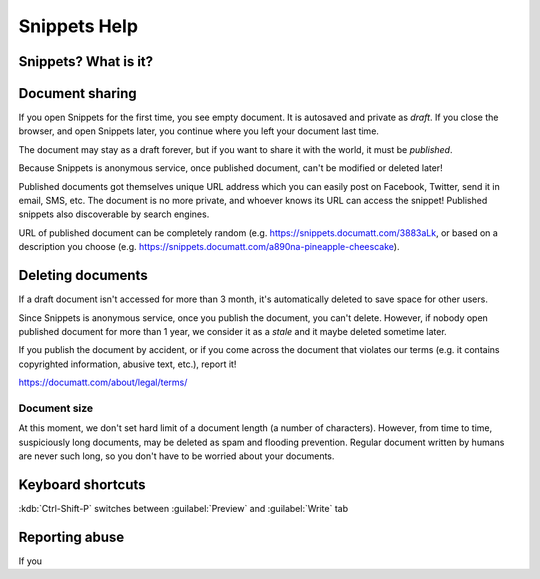 #############
Snippets Help
#############

.. section-autonumbering::

*********************
Snippets? What is it?
*********************

****************
Document sharing
****************

If you open Snippets for the first time, you see empty document. It is autosaved and private as *draft*. If you close the browser, and open Snippets later, you continue where you left your document last time.

The document may stay as a draft forever, but if you want to share it with the world, it must be *published*.

Because Snippets is anonymous service, once published document, can't be modified or deleted later!

Published documents got themselves unique URL address which you can easily post on Facebook, Twitter, send it in email, SMS, etc. The document is no more private, and whoever knows its URL can access the snippet! Published snippets also discoverable by search engines.

URL of published document can be completely random (e.g. https://snippets.documatt.com/3883aLk, or based on a description you choose (e.g. https://snippets.documatt.com/a890na-pineapple-cheescake).

******************
Deleting documents
******************

If a draft document isn't accessed for more than 3 month, it's automatically deleted to save space for other users.

Since Snippets is anonymous service, once you publish the document, you can't delete. However, if nobody open published document for more than 1 year, we consider it as a *stale* and it maybe deleted sometime later.

If you publish the document by accident, or if you come across the document that violates our terms (e.g. it contains copyrighted information, abusive text, etc.), report it!

https://documatt.com/about/legal/terms/

Document size
*************

At this moment, we don't set hard limit of a document length (a number of characters). However, from time to time, suspiciously long documents, may be deleted as spam and flooding prevention. Regular document written by humans are never such long, so you don't have to be worried about your documents.

******************
Keyboard shortcuts
******************

:kdb:`Ctrl-Shift-P` switches between :guilabel:`Preview` and :guilabel:`Write` tab

***************
Reporting abuse
***************

If you
